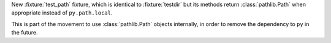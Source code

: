 New :fixture:`test_path` fixture, which is identical to :fixture:`testdir` but its methods return :class:`pathlib.Path` when appropriate instead of ``py.path.local``.

This is part of the movement to use :class:`pathlib.Path` objects internally, in order to remove the dependency to ``py`` in the future.
